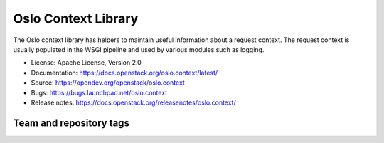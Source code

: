 ====================
Oslo Context Library
====================

The Oslo context library has helpers to maintain useful information
about a request context. The request context is usually populated in
the WSGI pipeline and used by various modules such as logging.

* License: Apache License, Version 2.0
* Documentation: https://docs.openstack.org/oslo.context/latest/
* Source: https://opendev.org/openstack/oslo.context
* Bugs: https://bugs.launchpad.net/oslo.context
* Release notes:  https://docs.openstack.org/releasenotes/oslo.context/

Team and repository tags
========================

.. image:: https://governance.openstack.org/tc/badges/oslo.context.svg
    :target: https://governance.openstack.org/tc/reference/tags/index.html

.. Change things from this point on

.. image:: https://img.shields.io/pypi/v/oslo.context.svg
    :target: https://pypi.org/project/oslo.context/
    :alt: Latest Version

.. image:: https://img.shields.io/pypi/dm/oslo.context.svg
    :target: https://pypi.org/project/oslo.context/
    :alt: Downloads



